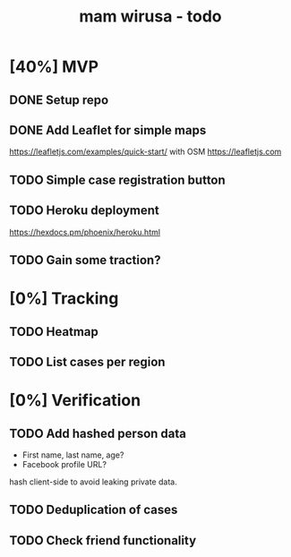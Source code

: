 #+TITLE: mam wirusa - todo
* [40%] MVP
** DONE Setup repo
** DONE Add Leaflet for simple maps
https://leafletjs.com/examples/quick-start/ with OSM https://leafletjs.com
** TODO Simple case registration button
** TODO Heroku deployment
https://hexdocs.pm/phoenix/heroku.html
** TODO Gain some traction?
* [0%] Tracking
** TODO Heatmap
** TODO List cases per region
* [0%] Verification
** TODO Add hashed person data
- First name, last name, age?
- Facebook profile URL?
hash client-side to avoid leaking private data.
** TODO Deduplication of cases
** TODO Check friend functionality
